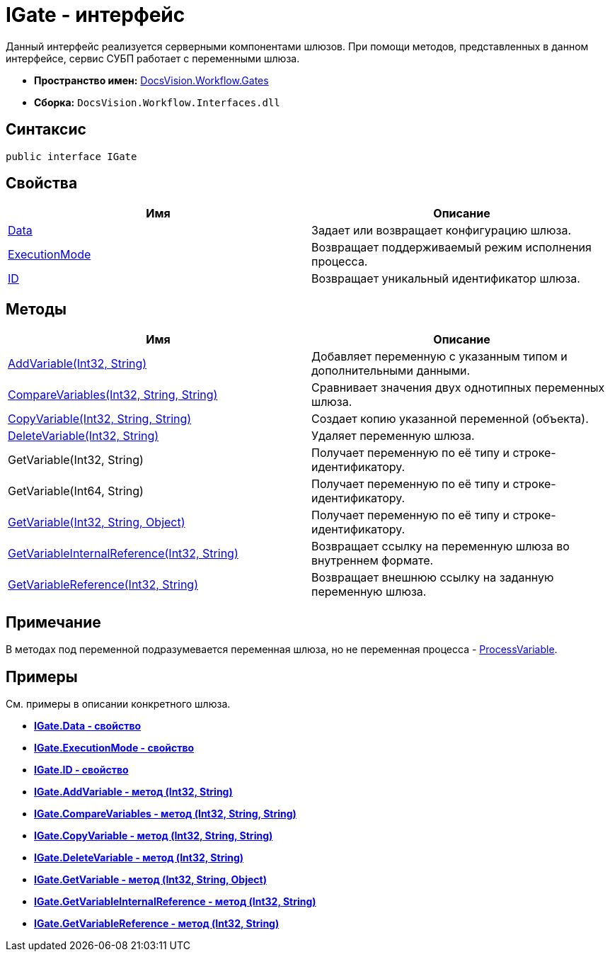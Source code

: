 = IGate - интерфейс

Данный интерфейс реализуется серверными компонентами шлюзов. При помощи методов, представленных в данном интерфейсе, сервис СУБП работает с переменными шлюза.

* *Пространство имен:* xref:api/DocsVision/Workflow/Gates/Gates_NS.adoc[DocsVision.Workflow.Gates]
* *Сборка:* `DocsVision.Workflow.Interfaces.dll`

== Синтаксис

[source,csharp]
----
public interface IGate
----

== Свойства

[cols=",",options="header"]
|===
|Имя |Описание
|xref:api/DocsVision/Workflow/Gates/IGate.Data_PR.adoc[Data] |Задает или возвращает конфигурацию шлюза.
|xref:api/DocsVision/Workflow/Gates/IGate.ExecutionMode_PR.adoc[ExecutionMode] |Возвращает поддерживаемый режим исполнения процесса.
|xref:api/DocsVision/Workflow/Gates/IGate.ID_PR.adoc[ID] |Возвращает уникальный идентификатор шлюза.
|===

== Методы

[cols=",",options="header"]
|===
|Имя |Описание
|xref:api/DocsVision/Workflow/Gates/IGate.AddVariable_MT.adoc[AddVariable(Int32, String)] |Добавляет переменную с указанным типом и дополнительными данными.
|xref:api/DocsVision/Workflow/Gates/IGate.CompareVariables_MT.adoc[CompareVariables(Int32, String, String)] |Сравнивает значения двух однотипных переменных шлюза.
|xref:api/DocsVision/Workflow/Gates/IGate.CopyVariable_MT.adoc[CopyVariable(Int32, String, String)] |Создает копию указанной переменной (объекта).
|xref:api/DocsVision/Workflow/Gates/IGate.DeleteVariable_MT.adoc[DeleteVariable(Int32, String)] |Удаляет переменную шлюза.
|GetVariable(Int32, String) |Получает переменную по её типу и строке-идентификатору.
|GetVariable(Int64, String) |Получает переменную по её типу и строке-идентификатору.
|xref:api/DocsVision/Workflow/Gates/IGate.GetVariable_MT.adoc[GetVariable(Int32, String, Object)] |Получает переменную по её типу и строке-идентификатору.
|xref:api/DocsVision/Workflow/Gates/IGate.GetVariableInternalReference_MT.adoc[GetVariableInternalReference(Int32, String)] |Возвращает ссылку на переменную шлюза во внутреннем формате.
|xref:api/DocsVision/Workflow/Gates/IGate.GetVariableReference_MT.adoc[GetVariableReference(Int32, String)] |Возвращает внешнюю ссылку на заданную переменную шлюза.
|===

== Примечание

В методах под переменной подразумевается переменная шлюза, но не переменная процесса - xref:api/DocsVision/Workflow/Runtime/ProcessVariable_CL.adoc[ProcessVariable].

== Примеры

См. примеры в описании конкретного шлюза.

* *xref:api/DocsVision/Workflow/Gates/IGate.Data_PR.adoc[IGate.Data - свойство]* +
* *xref:api/DocsVision/Workflow/Gates/IGate.ExecutionMode_PR.adoc[IGate.ExecutionMode - свойство]* +
* *xref:api/DocsVision/Workflow/Gates/IGate.ID_PR.adoc[IGate.ID - свойство]* +
* *xref:api/DocsVision/Workflow/Gates/IGate.AddVariable_MT.adoc[IGate.AddVariable - метод (Int32, String)]* +
* *xref:api/DocsVision/Workflow/Gates/IGate.CompareVariables_MT.adoc[IGate.CompareVariables - метод (Int32, String, String)]* +
* *xref:api/DocsVision/Workflow/Gates/IGate.CopyVariable_MT.adoc[IGate.CopyVariable - метод (Int32, String, String)]* +
* *xref:api/DocsVision/Workflow/Gates/IGate.DeleteVariable_MT.adoc[IGate.DeleteVariable - метод (Int32, String)]* +
* *xref:api/DocsVision/Workflow/Gates/IGate.GetVariable_MT.adoc[IGate.GetVariable - метод (Int32, String, Object)]* +
* *xref:api/DocsVision/Workflow/Gates/IGate.GetVariableInternalReference_MT.adoc[IGate.GetVariableInternalReference - метод (Int32, String)]* +
* *xref:api/DocsVision/Workflow/Gates/IGate.GetVariableReference_MT.adoc[IGate.GetVariableReference - метод (Int32, String)]* +
